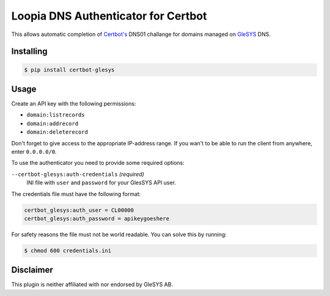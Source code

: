 Loopia DNS Authenticator for Certbot
====================================
This allows automatic completion of `Certbot's <https://github.com/certbot/certbot>`_
DNS01 challange for domains managed on `GleSYS <https://www.glesys.com/>`_ DNS.


Installing
----------
.. code-block::

   $ pip install certbot-glesys


Usage
-----
Create an API key with the following permissions:

- ``domain:listrecords``
- ``domain:addrecord``
- ``domain:deleterecord``

Don't forget to give access to the appropriate IP-address range. If you wan't
to be able to run the client from anywhere, enter ``0.0.0.0/0``.

To use the authenticator you need to provide some required options:

``--certbot-glesys:auth-credentials`` *(required)*
  INI file with ``user`` and ``password`` for your GlesSYS API user.

The credentials file must have the following format:

.. code-block::

   certbot_glesys:auth_user = CL00000
   certbot_glesys:auth_password = apikeygoeshere

For safety reasons the file must not be world readable. You can solve this by
running:

.. code-block::

   $ chmod 600 credentials.ini


Disclaimer
----------
This plugin is neither affiliated with nor endorsed by GleSYS AB.


